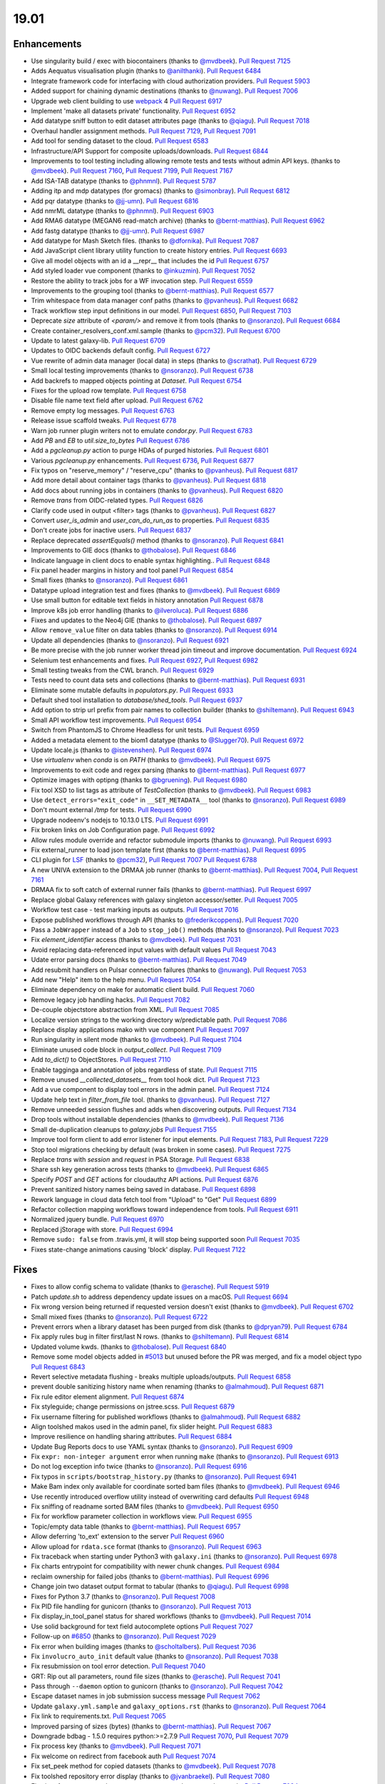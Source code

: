 
.. to_doc

19.01
===============================

.. announce_start

Enhancements
-------------------------------

.. major_feature

* Use singularity build / exec with biocontainers
  (thanks to `@mvdbeek <https://github.com/mvdbeek>`__).
  `Pull Request 7125`_
* Adds Aequatus visualisation plugin
  (thanks to `@anilthanki <https://github.com/anilthanki>`__).
  `Pull Request 6484`_
* Integrate framework code for interfacing with cloud authorization providers.
  `Pull Request 5903`_
* Added support for chaining dynamic destinations
  (thanks to `@nuwang <https://github.com/nuwang>`__).
  `Pull Request 7006`_
* Upgrade web client building to use `webpack <https://webpack.js.org/>`__ 4
  `Pull Request 6917`_
* Implement 'make all datasets private' functionality.
  `Pull Request 6952`_
* Add datatype sniff button to edit dataset attributes page
  (thanks to `@qiagu <https://github.com/qiagu>`__).
  `Pull Request 7018`_
* Overhaul handler assignment methods.
  `Pull Request 7129`_, `Pull Request 7091`_
* Add tool for sending dataset to the cloud.
  `Pull Request 6583`_
* Infrastructure/API Support for composite uploads/downloads.
  `Pull Request 6844`_
* Improvements to tool testing including allowing remote tests and tests without admin API keys.
  (thanks to `@mvdbeek <https://github.com/mvdbeek>`__).
  `Pull Request 7160`_,
  `Pull Request 7199`_, `Pull Request 7167 <https://github.com/galaxyproject/galaxy/pulls/7167>`__
* Add ISA-TAB datatype
  (thanks to `@phnmnl <https://github.com/phnmnl>`__).
  `Pull Request 5787`_
* Adding itp and mdp datatypes (for gromacs)
  (thanks to `@simonbray <https://github.com/simonbray>`__).
  `Pull Request 6812`_
* Add pqr datatype
  (thanks to `@jj-umn <https://github.com/jj-umn>`__).
  `Pull Request 6816`_
* Add nmrML datatype
  (thanks to `@phnmnl <https://github.com/phnmnl>`__).
  `Pull Request 6903`_
* Add RMA6 datatype (MEGAN6 read-match archive)
  (thanks to `@bernt-matthias <https://github.com/bernt-matthias>`__).
  `Pull Request 6962`_
* Add fastg datatype
  (thanks to `@jj-umn <https://github.com/jj-umn>`__).
  `Pull Request 6987`_
* Add datatype for Mash Sketch files.
  (thanks to `@dfornika <https://github.com/dfornika>`__).
  `Pull Request 7087`_
* Add JavaScript client library utility function to create history entries.
  `Pull Request 6693`_
* Give all model objects with an id a __repr__ that includes the id
  `Pull Request 6757`_
* Add styled loader vue component
  (thanks to `@inkuzmin <https://github.com/inkuzmin>`__).
  `Pull Request 7052`_
* Restore the ability to track jobs for a WF invocation step.
  `Pull Request 6559`_
* Improvements to the grouping tool
  (thanks to `@bernt-matthias <https://github.com/bernt-matthias>`__).
  `Pull Request 6577`_
* Trim whitespace from data manager conf paths
  (thanks to `@pvanheus <https://github.com/pvanheus>`__).
  `Pull Request 6682`_
* Track workflow step input definitions in our model.
  `Pull Request 6850`_, `Pull Request 7103`_
* Deprecate `size` attribute of `<param/>` and remove it from tools
  (thanks to `@nsoranzo <https://github.com/nsoranzo>`__).
  `Pull Request 6684`_
* Create container_resolvers_conf.xml.sample
  (thanks to `@pcm32 <https://github.com/pcm32>`__).
  `Pull Request 6700`_
* Update to latest galaxy-lib.
  `Pull Request 6709`_
* Updates to OIDC backends default config.
  `Pull Request 6727`_
* Vue rewrite of admin data manager (local data) in steps
  (thanks to `@scrathat <https://github.com/scrathat>`__).
  `Pull Request 6729`_
* Small local testing improvements
  (thanks to `@nsoranzo <https://github.com/nsoranzo>`__).
  `Pull Request 6738`_
* Add backrefs to mapped objects pointing at `Dataset`.
  `Pull Request 6754`_
* Fixes for the upload row template.
  `Pull Request 6758`_
* Disable file name text field after upload.
  `Pull Request 6762`_
* Remove empty log messages.
  `Pull Request 6763`_
* Release issue scaffold tweaks.
  `Pull Request 6778`_
* Warn job runner plugin writers not to emulate `condor.py`.
  `Pull Request 6783`_
* Add `PB` and `EB` to `util.size_to_bytes`
  `Pull Request 6786`_
* Add a `pgcleanup.py` action to purge HDAs of purged histories.
  `Pull Request 6801`_
* Various `pgcleanup.py` enhancements.
  `Pull Request 6736`_, `Pull Request 6877`_
* Fix typos on "reserve_memory" / "reserve_cpu"
  (thanks to `@pvanheus <https://github.com/pvanheus>`__).
  `Pull Request 6817`_
* Add more detail about container tags
  (thanks to `@pvanheus <https://github.com/pvanheus>`__).
  `Pull Request 6818`_
* Add docs about running jobs in containers
  (thanks to `@pvanheus <https://github.com/pvanheus>`__).
  `Pull Request 6820`_
* Remove `trans` from OIDC-related types.
  `Pull Request 6826`_
* Clarify code used in output <filter> tags
  (thanks to `@pvanheus <https://github.com/pvanheus>`__).
  `Pull Request 6827`_
* Convert `user_is_admin` and `user_can_do_run_as` to properties.
  `Pull Request 6835`_
* Don't create jobs for inactive users.
  `Pull Request 6837`_
* Replace deprecated `assertEquals()` method
  (thanks to `@nsoranzo <https://github.com/nsoranzo>`__).
  `Pull Request 6841`_
* Improvements to GIE docs
  (thanks to `@thobalose <https://github.com/thobalose>`__).
  `Pull Request 6846`_
* Indicate language in client docs to enable syntax highlighting..
  `Pull Request 6848`_
* Fix panel header margins in history and tool panel
  `Pull Request 6854`_
* Small fixes
  (thanks to `@nsoranzo <https://github.com/nsoranzo>`__).
  `Pull Request 6861`_
* Datatype upload integration test and fixes
  (thanks to `@mvdbeek <https://github.com/mvdbeek>`__).
  `Pull Request 6869`_
* Use small button for editable text fields in history annotation
  `Pull Request 6878`_
* Improve k8s job error handling
  (thanks to `@ilveroluca <https://github.com/ilveroluca>`__).
  `Pull Request 6886`_
* Fixes and updates to the Neo4j GIE
  (thanks to `@thobalose <https://github.com/thobalose>`__).
  `Pull Request 6897`_
* Allow ``remove_value`` filter on data tables
  (thanks to `@nsoranzo <https://github.com/nsoranzo>`__).
  `Pull Request 6914`_
* Update all dependencies
  (thanks to `@nsoranzo <https://github.com/nsoranzo>`__).
  `Pull Request 6921`_
* Be more precise with the job runner worker thread join timeout and improve
  documentation.
  `Pull Request 6924`_
* Selenium test enhancements and fixes.
  `Pull Request 6927`_, `Pull Request 6982`_
* Small testing tweaks from the CWL branch.
  `Pull Request 6929`_
* Tests need to count data sets and collections
  (thanks to `@bernt-matthias <https://github.com/bernt-matthias>`__).
  `Pull Request 6931`_
* Eliminate some mutable defaults in `populators.py`.
  `Pull Request 6933`_
* Default shed tool installation to `database/shed_tools`.
  `Pull Request 6937`_
* Add option to strip url prefix from pair names to collection builder 
  (thanks to `@shiltemann <https://github.com/shiltemann>`__).
  `Pull Request 6943`_
* Small API workflow test improvements.
  `Pull Request 6954`_
* Switch from PhantomJS to Chrome Headless for unit tests.
  `Pull Request 6959`_
* Added a metadata element to the biom1 datatype
  (thanks to `@Slugger70 <https://github.com/Slugger70>`__).
  `Pull Request 6972`_
* Update locale.js
  (thanks to `@istevenshen <https://github.com/istevenshen>`__).
  `Pull Request 6974`_
* Use `virtualenv` when `conda` is on `PATH`
  (thanks to `@mvdbeek <https://github.com/mvdbeek>`__).
  `Pull Request 6975`_
* Improvements to exit code and regex parsing
  (thanks to `@bernt-matthias <https://github.com/bernt-matthias>`__).
  `Pull Request 6977`_
* Optimize images with optipng
  (thanks to `@bgruening <https://github.com/bgruening>`__).
  `Pull Request 6980`_
* Fix tool XSD to list tags as attribute of `TestCollection`
  (thanks to `@mvdbeek <https://github.com/mvdbeek>`__).
  `Pull Request 6983`_
* Use ``detect_errors="exit_code"`` in ``__SET_METADATA__`` tool
  (thanks to `@nsoranzo <https://github.com/nsoranzo>`__).
  `Pull Request 6989`_
* Don't mount external `/tmp` for tests.
  `Pull Request 6990`_
* Upgrade nodeenv's nodejs to 10.13.0 LTS.
  `Pull Request 6991`_
* Fix broken links on Job Configuration page.
  `Pull Request 6992`_
* Allow rules module override and refactor submodule imports
  (thanks to `@nuwang <https://github.com/nuwang>`__).
  `Pull Request 6993`_
* Fix external_runner to load json template first
  (thanks to `@bernt-matthias <https://github.com/bernt-matthias>`__).
  `Pull Request 6995`_
* CLI plugin for `LSF <https://en.wikipedia.org/wiki/Platform_LSF>`__
  (thanks to `@pcm32 <https://github.com/pcm32>`__), `Pull Request 7007`_
  `Pull Request 6788`_
* A new UNIVA extension to the DRMAA job runner
  (thanks to `@bernt-matthias <https://github.com/bernt-matthias>`__).
  `Pull Request 7004`_, `Pull Request 7161`_
* DRMAA fix to soft catch of external runner fails
  (thanks to `@bernt-matthias <https://github.com/bernt-matthias>`__).
  `Pull Request 6997`_
* Replace global Galaxy references with galaxy singleton accessor/setter.
  `Pull Request 7005`_
* Workflow test case - test marking inputs as outputs.
  `Pull Request 7016`_
* Expose published workflows through API
  (thanks to `@frederikcoppens <https://github.com/frederikcoppens>`__).
  `Pull Request 7020`_
* Pass a ``JobWrapper`` instead of a ``Job`` to ``stop_job()`` methods
  (thanks to `@nsoranzo <https://github.com/nsoranzo>`__).
  `Pull Request 7023`_
* Fix `element_identifier` access
  (thanks to `@mvdbeek <https://github.com/mvdbeek>`__).
  `Pull Request 7031`_
* Avoid replacing data-referenced input values with default values
  `Pull Request 7043`_
* Udate error parsing docs
  (thanks to `@bernt-matthias <https://github.com/bernt-matthias>`__).
  `Pull Request 7049`_
* Add resubmit handlers on Pulsar connection failures
  (thanks to `@nuwang <https://github.com/nuwang>`__).
  `Pull Request 7053`_
* Add new "Help" item to the help menu.
  `Pull Request 7054`_
* Eliminate dependency on make for automatic client build.
  `Pull Request 7060`_
* Remove legacy job handling hacks.
  `Pull Request 7082`_
* De-couple objectstore abstraction from XML.
  `Pull Request 7085`_
* Localize version strings to the working directory w/predictable path.
  `Pull Request 7086`_
* Replace display applications mako with vue component
  `Pull Request 7097`_
* Run singularity in silent mode
  (thanks to `@mvdbeek <https://github.com/mvdbeek>`__).
  `Pull Request 7104`_
* Eliminate unused code block in `output_collect`.
  `Pull Request 7109`_
* Add `to_dict()` to ObjectStores.
  `Pull Request 7110`_
* Enable tagginga and annotation of jobs regardless of state.
  `Pull Request 7115`_
* Remove unused `__collected_datasets__` from tool hook dict.
  `Pull Request 7123`_
* Add a vue component to display tool errors in the admin panel.
  `Pull Request 7124`_
* Update help text in `filter_from_file` tool.
  (thanks to `@pvanheus <https://github.com/pvanheus>`__).
  `Pull Request 7127`_
* Remove unneeded session flushes and adds when discovering outputs.
  `Pull Request 7134`_
* Drop tools without installable dependencies
  (thanks to `@mvdbeek <https://github.com/mvdbeek>`__).
  `Pull Request 7136`_
* Small de-duplication cleanups to `galaxy.jobs`
  `Pull Request 7155`_
* Improve tool form client to add error listener for input elements.
  `Pull Request 7183`_, `Pull Request 7229`_
* Stop tool migrations checking by default (was broken in some cases).
  `Pull Request 7275`_
* Replace `trans` with `session` and `request` in PSA Storage.
  `Pull Request 6838`_
* Share ssh key generation across tests
  (thanks to `@mvdbeek <https://github.com/mvdbeek>`__).
  `Pull Request 6865`_
* Specify `POST` and `GET` actions for cloudauthz API actions.
  `Pull Request 6876`_
* Prevent sanitized history names being saved in database.
  `Pull Request 6898`_
* Rework language in cloud data fetch tool from "Upload" to "Get"
  `Pull Request 6899`_
* Refactor collection mapping workflows toward independence from tools.
  `Pull Request 6911`_
* Normalized jquery bundle.
  `Pull Request 6970`_
* Replaced jStorage with store.
  `Pull Request 6994`_
* Remove ``sudo: false`` from .travis.yml, it will stop being supported soon
  `Pull Request 7035`_
* Fixes state-change animations causing 'block' display.
  `Pull Request 7122`_


Fixes
-------------------------------

.. major_bug


.. bug

* Fixes to allow config schema to validate
  (thanks to `@erasche <https://github.com/erasche>`__).
  `Pull Request 5919`_
* Patch `update.sh` to address dependency update issues on a macOS.
  `Pull Request 6694`_
* Fix wrong version being returned if requested version doesn't exist
  (thanks to `@mvdbeek <https://github.com/mvdbeek>`__).
  `Pull Request 6702`_
* Small mixed fixes
  (thanks to `@nsoranzo <https://github.com/nsoranzo>`__).
  `Pull Request 6722`_
* Prevent errors when a library dataset has been purged from disk
  (thanks to `@dpryan79 <https://github.com/dpryan79>`__).
  `Pull Request 6784`_
* Fix apply rules bug in filter first/last N rows.
  (thanks to `@shiltemann <https://github.com/shiltemann>`__).
  `Pull Request 6814`_
* Updated volume kwds.
  (thanks to `@thobalose <https://github.com/thobalose>`__).
  `Pull Request 6840`_
* Remove some model objects added in `#5013
  <https://github.com/galaxyproject/galaxy/issues/5013>`__ but unused before
  the PR was merged, and fix a model object typo
  `Pull Request 6843`_
* Revert selective metadata flushing - breaks multiple uploads/outputs.
  `Pull Request 6858`_
* prevent double sanitizing history name when renaming
  (thanks to `@almahmoud <https://github.com/almahmoud>`__).
  `Pull Request 6871`_
* Fix rule editor element alignment.
  `Pull Request 6874`_
* Fix styleguide; change permissions on jstree.scss.
  `Pull Request 6879`_
* Fix username filtering for published workflows
  (thanks to `@almahmoud <https://github.com/almahmoud>`__).
  `Pull Request 6882`_
* Align toolshed makos used in the admin panel, fix slider height.
  `Pull Request 6883`_
* Improve resilience on handling sharing attributes.
  `Pull Request 6884`_
* Update Bug Reports docs to use YAML syntax
  (thanks to `@nsoranzo <https://github.com/nsoranzo>`__).
  `Pull Request 6909`_
* Fix ``expr: non-integer argument`` error when running ``make``
  (thanks to `@nsoranzo <https://github.com/nsoranzo>`__).
  `Pull Request 6913`_
* Do not log exception info twice
  (thanks to `@nsoranzo <https://github.com/nsoranzo>`__).
  `Pull Request 6916`_
* Fix typos in ``scripts/bootstrap_history.py``
  (thanks to `@nsoranzo <https://github.com/nsoranzo>`__).
  `Pull Request 6941`_
* Make Bam index only available for coordinate sorted bam files
  (thanks to `@mvdbeek <https://github.com/mvdbeek>`__).
  `Pull Request 6946`_
* Use recently introduced overflow utility instead of overwriting card
  defaults
  `Pull Request 6948`_
* Fix sniffing of readname sorted BAM files
  (thanks to `@mvdbeek <https://github.com/mvdbeek>`__).
  `Pull Request 6950`_
* Fix for workflow parameter collection in workflows view.
  `Pull Request 6955`_
* Topic/empty data table
  (thanks to `@bernt-matthias <https://github.com/bernt-matthias>`__).
  `Pull Request 6957`_
* Allow deferring 'to_ext' extension to the server
  `Pull Request 6960`_
* Allow upload for ``rdata.sce`` format
  (thanks to `@nsoranzo <https://github.com/nsoranzo>`__).
  `Pull Request 6963`_
* Fix traceback when starting under Python3 with ``galaxy.ini``
  (thanks to `@nsoranzo <https://github.com/nsoranzo>`__).
  `Pull Request 6978`_
* Fix charts entrypoint for compatibility with newer chunk changes.
  `Pull Request 6984`_
* reclaim ownership for failed jobs
  (thanks to `@bernt-matthias <https://github.com/bernt-matthias>`__).
  `Pull Request 6996`_
* Change join two dataset output format to tabular
  (thanks to `@qiagu <https://github.com/qiagu>`__).
  `Pull Request 6998`_
* Fixes for Python 3.7
  (thanks to `@nsoranzo <https://github.com/nsoranzo>`__).
  `Pull Request 7008`_
* Fix PID file handling for gunicorn
  (thanks to `@nsoranzo <https://github.com/nsoranzo>`__).
  `Pull Request 7013`_
* Fix display_in_tool_panel status for shared workflows
  (thanks to `@mvdbeek <https://github.com/mvdbeek>`__).
  `Pull Request 7014`_
* Use solid background for text field autocomplete options
  `Pull Request 7027`_
* Follow-up on `#6850 <https://github.com/galaxyproject/galaxy/issues/6850>`__
  (thanks to `@nsoranzo <https://github.com/nsoranzo>`__).
  `Pull Request 7029`_
* Fix error when building images
  (thanks to `@scholtalbers <https://github.com/scholtalbers>`__).
  `Pull Request 7036`_
* Fix ``involucro_auto_init`` default value
  (thanks to `@nsoranzo <https://github.com/nsoranzo>`__).
  `Pull Request 7038`_
* Fix resubmission on tool error detection.
  `Pull Request 7040`_
* GRT: Rip out all parameters, round file sizes
  (thanks to `@erasche <https://github.com/erasche>`__).
  `Pull Request 7041`_
* Pass through ``--daemon`` option to gunicorn
  (thanks to `@nsoranzo <https://github.com/nsoranzo>`__).
  `Pull Request 7042`_
* Escape dataset names in job submission success message
  `Pull Request 7062`_
* Update ``galaxy.yml.sample`` and ``galaxy_options.rst``
  (thanks to `@nsoranzo <https://github.com/nsoranzo>`__).
  `Pull Request 7064`_
* Fix link to requirements.txt.
  `Pull Request 7065`_
* Improved parsing of sizes (bytes)
  (thanks to `@bernt-matthias <https://github.com/bernt-matthias>`__).
  `Pull Request 7067`_
* Downgrade bdbag - 1.5.0 requires python:>=2.7.9
  `Pull Request 7070`_, `Pull Request 7079`_
* Fix process key
  (thanks to `@mvdbeek <https://github.com/mvdbeek>`__).
  `Pull Request 7071`_
* Fix welcome on redirect from facebook auth
  `Pull Request 7074`_
* Fix set_peek method for copied datasets
  (thanks to `@mvdbeek <https://github.com/mvdbeek>`__).
  `Pull Request 7078`_
* Fix toolshed repository error display
  (thanks to `@jvanbraekel <https://github.com/jvanbraekel>`__).
  `Pull Request 7080`_
* Fix via refactor set_metadata so more output metadata pruned properly.
  `Pull Request 7084`_
* Replace `credentials` with `authz_id`
  `Pull Request 7088`_
* boto cfg workaround
  `Pull Request 7092`_
* Fix ``size_to_bytes`` for some float values
  (thanks to `@nsoranzo <https://github.com/nsoranzo>`__).
  `Pull Request 7096`_
* Client readme updates.
  `Pull Request 7102`_
* Don't write outputs to object store twice.
  `Pull Request 7111`_
* Fix `make client-watch` extra error message.
  `Pull Request 7113`_
* Properly escape history names in scratchbook titles.
  `Pull Request 7114`_
* Fix activation of ``_galaxy_`` conda env
  (thanks to `@nsoranzo <https://github.com/nsoranzo>`__).
  `Pull Request 7116`_
* Increase timeout on flakey unit test.
  `Pull Request 7120`_
* Fixes and tests for collecting extra files for discovered datasets.
  `Pull Request 7131`_
* Address CORS issue in toolshed iframe handlers.
  `Pull Request 7135`_
* Use regular js-event handling instead of jquery for uploader
  `Pull Request 7145`_
* Fixes toolshed and reports styling that was previously applied at the…
  `Pull Request 7146`_
* Correct code error in 'build job runner' tutorial.
  `Pull Request 7148`_
* Added store library to exported libs in bundleEntries.
  `Pull Request 7149`_
* Fix dataset discovery for YAML/dictified tools.
  `Pull Request 7152`_
* Fix for parsing collection outputs for YAML/dictified tools.
  `Pull Request 7153`_
* Lower provider name
  (thanks to `@machristie <https://github.com/machristie>`__).
  `Pull Request 7166`_
* Misc fixes
  (thanks to `@nsoranzo <https://github.com/nsoranzo>`__).
  `Pull Request 7168`_
* Fix process_key test and deal with unordered repeat elements
  (thanks to `@mvdbeek <https://github.com/mvdbeek>`__).
  `Pull Request 7169`_
* Fix test_test_data_download
  (thanks to `@mvdbeek <https://github.com/mvdbeek>`__).
  `Pull Request 7171`_
* Document ``message_box_class`` option
  (thanks to `@nsoranzo <https://github.com/nsoranzo>`__).
  `Pull Request 7174`_
* Prevent XSS on toolshed when browsing repo changeset
  `Pull Request 7180`_
* Fix HDA accessibility check in Page's renderForSave name fetching
  `Pull Request 7181`_
* Fix for workflow parameter test case.
  `Pull Request 7188`_
* Fixes for library dataset permission API.
  `Pull Request 7190`_
* Properly document handler assignment method configuration and fix logging
  configuration docs.
  `Pull Request 7191`_
* Re-enable script staging.
  `Pull Request 7196`_
* Fix error in view_tool_metadata
  (thanks to `@mvdbeek <https://github.com/mvdbeek>`__).
  `Pull Request 7201`_
* Data library: fix tag_using_filenames not properly converted to bool
  (thanks to `@abretaud <https://github.com/abretaud>`__).
  `Pull Request 7204`_
* Fix GUI wap to normal event bindings for multipanel drag/drop.
  `Pull Request 7218`_
* Fix displaying tool help images on python 3
  (thanks to `@mvdbeek <https://github.com/mvdbeek>`__).
  `Pull Request 7228`_
* Fix data_source tools on python 3
  (thanks to `@mvdbeek <https://github.com/mvdbeek>`__).
  `Pull Request 7236`_
* Interval datatype fixes
  (thanks to `@mvdbeek <https://github.com/mvdbeek>`__).
  `Pull Request 7237`_
* `strip()` text when parsing xml
  (thanks to `@mvdbeek <https://github.com/mvdbeek>`__).
  `Pull Request 7252`_
* Fix install operation in `installed_repository_grid`
  (thanks to `@mvdbeek <https://github.com/mvdbeek>`__).
  `Pull Request 7253`_
* Update sqlalchemy-migrate requirement to 0.12.0
  (thanks to `@nsoranzo <https://github.com/nsoranzo>`__).
  `Pull Request 7265`_
* Fix `_.escape` typo in toolshed group detail view.
  `Pull Request 7267`_
* Fix installing tools via tool_id
  (thanks to `@mvdbeek <https://github.com/mvdbeek>`__).
  `Pull Request 7277`_
* Remove errant space in `intermine_simple_display.loc.sample`.
  `Pull Request 7298`_

.. github_links
.. _Pull Request 5787: https://github.com/galaxyproject/galaxy/pull/5787
.. _Pull Request 5903: https://github.com/galaxyproject/galaxy/pull/5903
.. _Pull Request 5919: https://github.com/galaxyproject/galaxy/pull/5919
.. _Pull Request 6422: https://github.com/galaxyproject/galaxy/pull/6422
.. _Pull Request 6484: https://github.com/galaxyproject/galaxy/pull/6484
.. _Pull Request 6559: https://github.com/galaxyproject/galaxy/pull/6559
.. _Pull Request 6577: https://github.com/galaxyproject/galaxy/pull/6577
.. _Pull Request 6583: https://github.com/galaxyproject/galaxy/pull/6583
.. _Pull Request 6682: https://github.com/galaxyproject/galaxy/pull/6682
.. _Pull Request 6684: https://github.com/galaxyproject/galaxy/pull/6684
.. _Pull Request 6688: https://github.com/galaxyproject/galaxy/pull/6688
.. _Pull Request 6693: https://github.com/galaxyproject/galaxy/pull/6693
.. _Pull Request 6694: https://github.com/galaxyproject/galaxy/pull/6694
.. _Pull Request 6700: https://github.com/galaxyproject/galaxy/pull/6700
.. _Pull Request 6702: https://github.com/galaxyproject/galaxy/pull/6702
.. _Pull Request 6709: https://github.com/galaxyproject/galaxy/pull/6709
.. _Pull Request 6710: https://github.com/galaxyproject/galaxy/pull/6710
.. _Pull Request 6722: https://github.com/galaxyproject/galaxy/pull/6722
.. _Pull Request 6727: https://github.com/galaxyproject/galaxy/pull/6727
.. _Pull Request 6729: https://github.com/galaxyproject/galaxy/pull/6729
.. _Pull Request 6732: https://github.com/galaxyproject/galaxy/pull/6732
.. _Pull Request 6736: https://github.com/galaxyproject/galaxy/pull/6736
.. _Pull Request 6738: https://github.com/galaxyproject/galaxy/pull/6738
.. _Pull Request 6746: https://github.com/galaxyproject/galaxy/pull/6746
.. _Pull Request 6754: https://github.com/galaxyproject/galaxy/pull/6754
.. _Pull Request 6757: https://github.com/galaxyproject/galaxy/pull/6757
.. _Pull Request 6758: https://github.com/galaxyproject/galaxy/pull/6758
.. _Pull Request 6762: https://github.com/galaxyproject/galaxy/pull/6762
.. _Pull Request 6763: https://github.com/galaxyproject/galaxy/pull/6763
.. _Pull Request 6770: https://github.com/galaxyproject/galaxy/pull/6770
.. _Pull Request 6776: https://github.com/galaxyproject/galaxy/pull/6776
.. _Pull Request 6778: https://github.com/galaxyproject/galaxy/pull/6778
.. _Pull Request 6783: https://github.com/galaxyproject/galaxy/pull/6783
.. _Pull Request 6784: https://github.com/galaxyproject/galaxy/pull/6784
.. _Pull Request 6786: https://github.com/galaxyproject/galaxy/pull/6786
.. _Pull Request 6788: https://github.com/galaxyproject/galaxy/pull/6788
.. _Pull Request 6790: https://github.com/galaxyproject/galaxy/pull/6790
.. _Pull Request 6801: https://github.com/galaxyproject/galaxy/pull/6801
.. _Pull Request 6807: https://github.com/galaxyproject/galaxy/pull/6807
.. _Pull Request 6811: https://github.com/galaxyproject/galaxy/pull/6811
.. _Pull Request 6812: https://github.com/galaxyproject/galaxy/pull/6812
.. _Pull Request 6814: https://github.com/galaxyproject/galaxy/pull/6814
.. _Pull Request 6816: https://github.com/galaxyproject/galaxy/pull/6816
.. _Pull Request 6817: https://github.com/galaxyproject/galaxy/pull/6817
.. _Pull Request 6818: https://github.com/galaxyproject/galaxy/pull/6818
.. _Pull Request 6820: https://github.com/galaxyproject/galaxy/pull/6820
.. _Pull Request 6826: https://github.com/galaxyproject/galaxy/pull/6826
.. _Pull Request 6827: https://github.com/galaxyproject/galaxy/pull/6827
.. _Pull Request 6833: https://github.com/galaxyproject/galaxy/pull/6833
.. _Pull Request 6834: https://github.com/galaxyproject/galaxy/pull/6834
.. _Pull Request 6835: https://github.com/galaxyproject/galaxy/pull/6835
.. _Pull Request 6837: https://github.com/galaxyproject/galaxy/pull/6837
.. _Pull Request 6838: https://github.com/galaxyproject/galaxy/pull/6838
.. _Pull Request 6840: https://github.com/galaxyproject/galaxy/pull/6840
.. _Pull Request 6841: https://github.com/galaxyproject/galaxy/pull/6841
.. _Pull Request 6842: https://github.com/galaxyproject/galaxy/pull/6842
.. _Pull Request 6843: https://github.com/galaxyproject/galaxy/pull/6843
.. _Pull Request 6844: https://github.com/galaxyproject/galaxy/pull/6844
.. _Pull Request 6846: https://github.com/galaxyproject/galaxy/pull/6846
.. _Pull Request 6848: https://github.com/galaxyproject/galaxy/pull/6848
.. _Pull Request 6850: https://github.com/galaxyproject/galaxy/pull/6850
.. _Pull Request 6854: https://github.com/galaxyproject/galaxy/pull/6854
.. _Pull Request 6858: https://github.com/galaxyproject/galaxy/pull/6858
.. _Pull Request 6861: https://github.com/galaxyproject/galaxy/pull/6861
.. _Pull Request 6865: https://github.com/galaxyproject/galaxy/pull/6865
.. _Pull Request 6868: https://github.com/galaxyproject/galaxy/pull/6868
.. _Pull Request 6869: https://github.com/galaxyproject/galaxy/pull/6869
.. _Pull Request 6870: https://github.com/galaxyproject/galaxy/pull/6870
.. _Pull Request 6871: https://github.com/galaxyproject/galaxy/pull/6871
.. _Pull Request 6874: https://github.com/galaxyproject/galaxy/pull/6874
.. _Pull Request 6876: https://github.com/galaxyproject/galaxy/pull/6876
.. _Pull Request 6877: https://github.com/galaxyproject/galaxy/pull/6877
.. _Pull Request 6878: https://github.com/galaxyproject/galaxy/pull/6878
.. _Pull Request 6879: https://github.com/galaxyproject/galaxy/pull/6879
.. _Pull Request 6881: https://github.com/galaxyproject/galaxy/pull/6881
.. _Pull Request 6882: https://github.com/galaxyproject/galaxy/pull/6882
.. _Pull Request 6883: https://github.com/galaxyproject/galaxy/pull/6883
.. _Pull Request 6884: https://github.com/galaxyproject/galaxy/pull/6884
.. _Pull Request 6886: https://github.com/galaxyproject/galaxy/pull/6886
.. _Pull Request 6897: https://github.com/galaxyproject/galaxy/pull/6897
.. _Pull Request 6898: https://github.com/galaxyproject/galaxy/pull/6898
.. _Pull Request 6899: https://github.com/galaxyproject/galaxy/pull/6899
.. _Pull Request 6903: https://github.com/galaxyproject/galaxy/pull/6903
.. _Pull Request 6905: https://github.com/galaxyproject/galaxy/pull/6905
.. _Pull Request 6906: https://github.com/galaxyproject/galaxy/pull/6906
.. _Pull Request 6909: https://github.com/galaxyproject/galaxy/pull/6909
.. _Pull Request 6910: https://github.com/galaxyproject/galaxy/pull/6910
.. _Pull Request 6911: https://github.com/galaxyproject/galaxy/pull/6911
.. _Pull Request 6913: https://github.com/galaxyproject/galaxy/pull/6913
.. _Pull Request 6914: https://github.com/galaxyproject/galaxy/pull/6914
.. _Pull Request 6916: https://github.com/galaxyproject/galaxy/pull/6916
.. _Pull Request 6917: https://github.com/galaxyproject/galaxy/pull/6917
.. _Pull Request 6921: https://github.com/galaxyproject/galaxy/pull/6921
.. _Pull Request 6924: https://github.com/galaxyproject/galaxy/pull/6924
.. _Pull Request 6925: https://github.com/galaxyproject/galaxy/pull/6925
.. _Pull Request 6927: https://github.com/galaxyproject/galaxy/pull/6927
.. _Pull Request 6928: https://github.com/galaxyproject/galaxy/pull/6928
.. _Pull Request 6929: https://github.com/galaxyproject/galaxy/pull/6929
.. _Pull Request 6931: https://github.com/galaxyproject/galaxy/pull/6931
.. _Pull Request 6933: https://github.com/galaxyproject/galaxy/pull/6933
.. _Pull Request 6935: https://github.com/galaxyproject/galaxy/pull/6935
.. _Pull Request 6937: https://github.com/galaxyproject/galaxy/pull/6937
.. _Pull Request 6941: https://github.com/galaxyproject/galaxy/pull/6941
.. _Pull Request 6943: https://github.com/galaxyproject/galaxy/pull/6943
.. _Pull Request 6946: https://github.com/galaxyproject/galaxy/pull/6946
.. _Pull Request 6948: https://github.com/galaxyproject/galaxy/pull/6948
.. _Pull Request 6950: https://github.com/galaxyproject/galaxy/pull/6950
.. _Pull Request 6952: https://github.com/galaxyproject/galaxy/pull/6952
.. _Pull Request 6954: https://github.com/galaxyproject/galaxy/pull/6954
.. _Pull Request 6955: https://github.com/galaxyproject/galaxy/pull/6955
.. _Pull Request 6957: https://github.com/galaxyproject/galaxy/pull/6957
.. _Pull Request 6959: https://github.com/galaxyproject/galaxy/pull/6959
.. _Pull Request 6960: https://github.com/galaxyproject/galaxy/pull/6960
.. _Pull Request 6962: https://github.com/galaxyproject/galaxy/pull/6962
.. _Pull Request 6963: https://github.com/galaxyproject/galaxy/pull/6963
.. _Pull Request 6967: https://github.com/galaxyproject/galaxy/pull/6967
.. _Pull Request 6970: https://github.com/galaxyproject/galaxy/pull/6970
.. _Pull Request 6972: https://github.com/galaxyproject/galaxy/pull/6972
.. _Pull Request 6974: https://github.com/galaxyproject/galaxy/pull/6974
.. _Pull Request 6975: https://github.com/galaxyproject/galaxy/pull/6975
.. _Pull Request 6977: https://github.com/galaxyproject/galaxy/pull/6977
.. _Pull Request 6978: https://github.com/galaxyproject/galaxy/pull/6978
.. _Pull Request 6979: https://github.com/galaxyproject/galaxy/pull/6979
.. _Pull Request 6980: https://github.com/galaxyproject/galaxy/pull/6980
.. _Pull Request 6982: https://github.com/galaxyproject/galaxy/pull/6982
.. _Pull Request 6983: https://github.com/galaxyproject/galaxy/pull/6983
.. _Pull Request 6984: https://github.com/galaxyproject/galaxy/pull/6984
.. _Pull Request 6985: https://github.com/galaxyproject/galaxy/pull/6985
.. _Pull Request 6987: https://github.com/galaxyproject/galaxy/pull/6987
.. _Pull Request 6989: https://github.com/galaxyproject/galaxy/pull/6989
.. _Pull Request 6990: https://github.com/galaxyproject/galaxy/pull/6990
.. _Pull Request 6991: https://github.com/galaxyproject/galaxy/pull/6991
.. _Pull Request 6992: https://github.com/galaxyproject/galaxy/pull/6992
.. _Pull Request 6993: https://github.com/galaxyproject/galaxy/pull/6993
.. _Pull Request 6994: https://github.com/galaxyproject/galaxy/pull/6994
.. _Pull Request 6995: https://github.com/galaxyproject/galaxy/pull/6995
.. _Pull Request 6996: https://github.com/galaxyproject/galaxy/pull/6996
.. _Pull Request 6997: https://github.com/galaxyproject/galaxy/pull/6997
.. _Pull Request 6998: https://github.com/galaxyproject/galaxy/pull/6998
.. _Pull Request 6999: https://github.com/galaxyproject/galaxy/pull/6999
.. _Pull Request 7001: https://github.com/galaxyproject/galaxy/pull/7001
.. _Pull Request 7004: https://github.com/galaxyproject/galaxy/pull/7004
.. _Pull Request 7005: https://github.com/galaxyproject/galaxy/pull/7005
.. _Pull Request 7006: https://github.com/galaxyproject/galaxy/pull/7006
.. _Pull Request 7007: https://github.com/galaxyproject/galaxy/pull/7007
.. _Pull Request 7008: https://github.com/galaxyproject/galaxy/pull/7008
.. _Pull Request 7009: https://github.com/galaxyproject/galaxy/pull/7009
.. _Pull Request 7013: https://github.com/galaxyproject/galaxy/pull/7013
.. _Pull Request 7014: https://github.com/galaxyproject/galaxy/pull/7014
.. _Pull Request 7016: https://github.com/galaxyproject/galaxy/pull/7016
.. _Pull Request 7017: https://github.com/galaxyproject/galaxy/pull/7017
.. _Pull Request 7018: https://github.com/galaxyproject/galaxy/pull/7018
.. _Pull Request 7019: https://github.com/galaxyproject/galaxy/pull/7019
.. _Pull Request 7020: https://github.com/galaxyproject/galaxy/pull/7020
.. _Pull Request 7023: https://github.com/galaxyproject/galaxy/pull/7023
.. _Pull Request 7027: https://github.com/galaxyproject/galaxy/pull/7027
.. _Pull Request 7029: https://github.com/galaxyproject/galaxy/pull/7029
.. _Pull Request 7031: https://github.com/galaxyproject/galaxy/pull/7031
.. _Pull Request 7033: https://github.com/galaxyproject/galaxy/pull/7033
.. _Pull Request 7035: https://github.com/galaxyproject/galaxy/pull/7035
.. _Pull Request 7036: https://github.com/galaxyproject/galaxy/pull/7036
.. _Pull Request 7038: https://github.com/galaxyproject/galaxy/pull/7038
.. _Pull Request 7040: https://github.com/galaxyproject/galaxy/pull/7040
.. _Pull Request 7041: https://github.com/galaxyproject/galaxy/pull/7041
.. _Pull Request 7042: https://github.com/galaxyproject/galaxy/pull/7042
.. _Pull Request 7043: https://github.com/galaxyproject/galaxy/pull/7043
.. _Pull Request 7049: https://github.com/galaxyproject/galaxy/pull/7049
.. _Pull Request 7052: https://github.com/galaxyproject/galaxy/pull/7052
.. _Pull Request 7053: https://github.com/galaxyproject/galaxy/pull/7053
.. _Pull Request 7054: https://github.com/galaxyproject/galaxy/pull/7054
.. _Pull Request 7060: https://github.com/galaxyproject/galaxy/pull/7060
.. _Pull Request 7061: https://github.com/galaxyproject/galaxy/pull/7061
.. _Pull Request 7062: https://github.com/galaxyproject/galaxy/pull/7062
.. _Pull Request 7064: https://github.com/galaxyproject/galaxy/pull/7064
.. _Pull Request 7065: https://github.com/galaxyproject/galaxy/pull/7065
.. _Pull Request 7067: https://github.com/galaxyproject/galaxy/pull/7067
.. _Pull Request 7070: https://github.com/galaxyproject/galaxy/pull/7070
.. _Pull Request 7071: https://github.com/galaxyproject/galaxy/pull/7071
.. _Pull Request 7072: https://github.com/galaxyproject/galaxy/pull/7072
.. _Pull Request 7074: https://github.com/galaxyproject/galaxy/pull/7074
.. _Pull Request 7078: https://github.com/galaxyproject/galaxy/pull/7078
.. _Pull Request 7079: https://github.com/galaxyproject/galaxy/pull/7079
.. _Pull Request 7080: https://github.com/galaxyproject/galaxy/pull/7080
.. _Pull Request 7081: https://github.com/galaxyproject/galaxy/pull/7081
.. _Pull Request 7082: https://github.com/galaxyproject/galaxy/pull/7082
.. _Pull Request 7084: https://github.com/galaxyproject/galaxy/pull/7084
.. _Pull Request 7085: https://github.com/galaxyproject/galaxy/pull/7085
.. _Pull Request 7086: https://github.com/galaxyproject/galaxy/pull/7086
.. _Pull Request 7087: https://github.com/galaxyproject/galaxy/pull/7087
.. _Pull Request 7088: https://github.com/galaxyproject/galaxy/pull/7088
.. _Pull Request 7091: https://github.com/galaxyproject/galaxy/pull/7091
.. _Pull Request 7092: https://github.com/galaxyproject/galaxy/pull/7092
.. _Pull Request 7096: https://github.com/galaxyproject/galaxy/pull/7096
.. _Pull Request 7097: https://github.com/galaxyproject/galaxy/pull/7097
.. _Pull Request 7102: https://github.com/galaxyproject/galaxy/pull/7102
.. _Pull Request 7103: https://github.com/galaxyproject/galaxy/pull/7103
.. _Pull Request 7104: https://github.com/galaxyproject/galaxy/pull/7104
.. _Pull Request 7109: https://github.com/galaxyproject/galaxy/pull/7109
.. _Pull Request 7110: https://github.com/galaxyproject/galaxy/pull/7110
.. _Pull Request 7111: https://github.com/galaxyproject/galaxy/pull/7111
.. _Pull Request 7113: https://github.com/galaxyproject/galaxy/pull/7113
.. _Pull Request 7114: https://github.com/galaxyproject/galaxy/pull/7114
.. _Pull Request 7115: https://github.com/galaxyproject/galaxy/pull/7115
.. _Pull Request 7116: https://github.com/galaxyproject/galaxy/pull/7116
.. _Pull Request 7120: https://github.com/galaxyproject/galaxy/pull/7120
.. _Pull Request 7122: https://github.com/galaxyproject/galaxy/pull/7122
.. _Pull Request 7123: https://github.com/galaxyproject/galaxy/pull/7123
.. _Pull Request 7124: https://github.com/galaxyproject/galaxy/pull/7124
.. _Pull Request 7125: https://github.com/galaxyproject/galaxy/pull/7125
.. _Pull Request 7127: https://github.com/galaxyproject/galaxy/pull/7127
.. _Pull Request 7129: https://github.com/galaxyproject/galaxy/pull/7129
.. _Pull Request 7131: https://github.com/galaxyproject/galaxy/pull/7131
.. _Pull Request 7134: https://github.com/galaxyproject/galaxy/pull/7134
.. _Pull Request 7135: https://github.com/galaxyproject/galaxy/pull/7135
.. _Pull Request 7136: https://github.com/galaxyproject/galaxy/pull/7136
.. _Pull Request 7145: https://github.com/galaxyproject/galaxy/pull/7145
.. _Pull Request 7146: https://github.com/galaxyproject/galaxy/pull/7146
.. _Pull Request 7148: https://github.com/galaxyproject/galaxy/pull/7148
.. _Pull Request 7149: https://github.com/galaxyproject/galaxy/pull/7149
.. _Pull Request 7150: https://github.com/galaxyproject/galaxy/pull/7150
.. _Pull Request 7152: https://github.com/galaxyproject/galaxy/pull/7152
.. _Pull Request 7153: https://github.com/galaxyproject/galaxy/pull/7153
.. _Pull Request 7155: https://github.com/galaxyproject/galaxy/pull/7155
.. _Pull Request 7157: https://github.com/galaxyproject/galaxy/pull/7157
.. _Pull Request 7160: https://github.com/galaxyproject/galaxy/pull/7160
.. _Pull Request 7161: https://github.com/galaxyproject/galaxy/pull/7161
.. _Pull Request 7165: https://github.com/galaxyproject/galaxy/pull/7165
.. _Pull Request 7166: https://github.com/galaxyproject/galaxy/pull/7166
.. _Pull Request 7168: https://github.com/galaxyproject/galaxy/pull/7168
.. _Pull Request 7169: https://github.com/galaxyproject/galaxy/pull/7169
.. _Pull Request 7171: https://github.com/galaxyproject/galaxy/pull/7171
.. _Pull Request 7174: https://github.com/galaxyproject/galaxy/pull/7174
.. _Pull Request 7176: https://github.com/galaxyproject/galaxy/pull/7176
.. _Pull Request 7180: https://github.com/galaxyproject/galaxy/pull/7180
.. _Pull Request 7181: https://github.com/galaxyproject/galaxy/pull/7181
.. _Pull Request 7183: https://github.com/galaxyproject/galaxy/pull/7183
.. _Pull Request 7188: https://github.com/galaxyproject/galaxy/pull/7188
.. _Pull Request 7189: https://github.com/galaxyproject/galaxy/pull/7189
.. _Pull Request 7190: https://github.com/galaxyproject/galaxy/pull/7190
.. _Pull Request 7191: https://github.com/galaxyproject/galaxy/pull/7191
.. _Pull Request 7196: https://github.com/galaxyproject/galaxy/pull/7196
.. _Pull Request 7199: https://github.com/galaxyproject/galaxy/pull/7199
.. _Pull Request 7201: https://github.com/galaxyproject/galaxy/pull/7201
.. _Pull Request 7204: https://github.com/galaxyproject/galaxy/pull/7204
.. _Pull Request 7218: https://github.com/galaxyproject/galaxy/pull/7218
.. _Pull Request 7227: https://github.com/galaxyproject/galaxy/pull/7227
.. _Pull Request 7228: https://github.com/galaxyproject/galaxy/pull/7228
.. _Pull Request 7229: https://github.com/galaxyproject/galaxy/pull/7229
.. _Pull Request 7236: https://github.com/galaxyproject/galaxy/pull/7236
.. _Pull Request 7237: https://github.com/galaxyproject/galaxy/pull/7237
.. _Pull Request 7241: https://github.com/galaxyproject/galaxy/pull/7241
.. _Pull Request 7245: https://github.com/galaxyproject/galaxy/pull/7245
.. _Pull Request 7252: https://github.com/galaxyproject/galaxy/pull/7252
.. _Pull Request 7253: https://github.com/galaxyproject/galaxy/pull/7253
.. _Pull Request 7258: https://github.com/galaxyproject/galaxy/pull/7258
.. _Pull Request 7265: https://github.com/galaxyproject/galaxy/pull/7265
.. _Pull Request 7267: https://github.com/galaxyproject/galaxy/pull/7267
.. _Pull Request 7275: https://github.com/galaxyproject/galaxy/pull/7275
.. _Pull Request 7277: https://github.com/galaxyproject/galaxy/pull/7277
.. _Pull Request 7298: https://github.com/galaxyproject/galaxy/pull/7298

